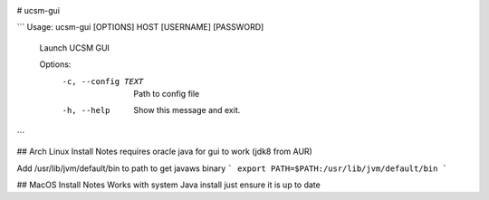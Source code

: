 .. image:: https://travis-ci.org/bradleyjones/ucsm-gui.svg?branch=master
    :target: https://travis-ci.org/bradleyjones/ucsm-gui

.. image:: https://coveralls.io/repos/github/bradleyjones/ucsm-gui/badge.svg
    :target: https://coveralls.io/github/bradleyjones/ucsm-gui

# ucsm-gui

```
Usage: ucsm-gui [OPTIONS] HOST [USERNAME] [PASSWORD]

  Launch UCSM GUI

  Options:
    -c, --config TEXT  Path to config file
    -h, --help         Show this message and exit.
```

## Arch Linux Install Notes
requires oracle java for gui to work (jdk8 from AUR)

Add /usr/lib/jvm/default/bin to path to get javaws binary
```
export PATH=$PATH:/usr/lib/jvm/default/bin
```

## MacOS Install Notes
Works with system Java install just ensure it is up to date
